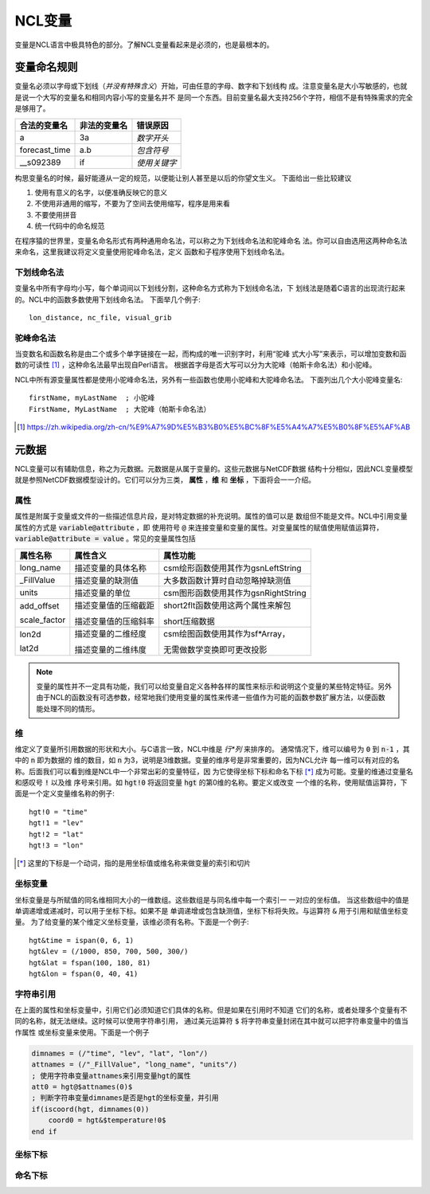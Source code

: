 NCL变量
===================
变量是NCL语言中极具特色的部分。了解NCL变量看起来是必须的，也是最根本的。

变量命名规则
-----------------------
变量名必须以字母或下划线（*并没有特殊含义*）开始，可由任意的字母、数字和下划线构
成。注意变量名是大小写敏感的，也就是说一个大写的变量名和相同内容小写的变量名并不
是同一个东西。目前变量名最大支持256个字符，相信不是有特殊需求的完全是够用了。

+------------------+--------------+--------------+
|   合法的变量名   | 非法的变量名 | 错误原因     |
+==================+==============+==============+
|  a               | 3a           | *数字开头*   |
+------------------+--------------+--------------+
|  forecast_time   | a.b          | *包含符号*   |
+------------------+--------------+--------------+
|  __s092389       | if           | *使用关键字* |
+------------------+--------------+--------------+

构思变量名的时候，最好能遵从一定的规范，以便能让别人甚至是以后的你望文生义。
下面给出一些比较建议

1. 使用有意义的名字，以便准确反映它的意义
2. 不使用非通用的缩写，不要为了空间去使用缩写，程序是用来看
3. 不要使用拼音
4. 统一代码中的命名规范

在程序猿的世界里，变量名命名形式有两种通用命名法，可以称之为下划线命名法和驼峰命名
法。你可以自由选用这两种命名法来命名，这里我建议将定义变量使用驼峰命名法，定义
函数和子程序使用下划线命名法。

下划线命名法
^^^^^^^^^^^^^^^^^
变量名中所有字母均小写，每个单词间以下划线分割，这种命名方式称为下划线命名法，下
划线法是随着C语言的出现流行起来的。NCL中的函数多数使用下划线命名法。
下面举几个例子::
    
    lon_distance, nc_file, visual_grib

驼峰命名法
^^^^^^^^^^^^^^^^^
当变数名和函数名称是由二个或多个单字链接在一起，而构成的唯一识别字时，利用“驼峰
式大小写”来表示，可以增加变数和函数的可读性 [1]_ ，这种命名法最早出现自Perl语言。
根据首字母是否大写可以分为大驼峰（帕斯卡命名法）和小驼峰。

NCL中所有源变量属性都是使用小驼峰命名法，另外有一些函数也使用小驼峰和大驼峰命名法。
下面列出几个大小驼峰变量名::
    
    firstName, myLastName  ; 小驼峰
    FirstName, MyLastName  ; 大驼峰（帕斯卡命名法）

.. [1] https://zh.wikipedia.org/zh-cn/%E9%A7%9D%E5%B3%B0%E5%BC%8F%E5%A4%A7%E5%B0%8F%E5%AF%AB

元数据
--------------------
NCL变量可以有辅助信息，称之为元数据。元数据是从属于变量的。这些元数据与NetCDF数据
结构十分相似，因此NCL变量模型就是参照NetCDF数据模型设计的。它们可以分为三类，
**属性** ，**维** 和 **坐标** ，下面将会一一介绍。

属性
^^^^^^^^
属性是附属于变量或文件的一些描述信息片段，是对特定数据的补充说明。属性的值可以是
数组但不能是文件。NCL中引用变量属性的方式是 :code:`variable@attribute` ，即
使用符号 :code:`@` 来连接变量和变量的属性。对变量属性的赋值使用赋值运算符，
:code:`variable@attribute = value` 。常见的变量属性包括 

+--------------+------------------------+--------------------------------------+
| 属性名称     | 属性含义               | 属性功能                             |
+==============+========================+======================================+
| long_name    | 描述变量的具体名称     | csm绘形函数使用其作为gsnLeftString   |
+--------------+------------------------+--------------------------------------+
| _FillValue   | 描述变量的缺测值       | 大多数函数计算时自动忽略掉缺测值     |
+--------------+------------------------+--------------------------------------+
| units        | 描述变量的单位         | csm图形函数使用其作为gsnRightString  |
+--------------+------------------------+--------------------------------------+
| add_offset   | 描述变量值的压缩截距   | short2flt函数使用这两个属性来解包    |
+              +                        +                                      +
| scale_factor | 描述变量值的压缩斜率   | short压缩数据                        |
+--------------+------------------------+--------------------------------------+
| lon2d        | 描述变量的二维经度     | csm绘图函数使用其作为sf*Array，      |
+              +                        +                                      +
| lat2d        | 描述变量的二维纬度     | 无需做数学变换即可更改投影           |
+--------------+------------------------+--------------------------------------+

.. Note:: 变量的属性并不一定具有功能，我们可以给变量自定义各种各样的属性来标示和说明这个变量的某些特定特征。另外由于NCL的函数没有可选参数，经常地我们使用变量的属性来传递一些值作为可能的函数参数扩展方法，以便函数能处理不同的情形。

维
^^^^^^^^^
维定义了变量所引用数据的形状和大小。与C语言一致，NCL中维是 *行*列* 来排序的。
通常情况下，维可以编号为 :code:`0` 到 :code:`n-1` ，其中的 :code:`n` 即为数据的
维的数目，如 :code:`n` 为3，说明是3维数据。变量的维序号是非常重要的，因为NCL允许
每一维可以有对应的名称。后面我们可以看到维是NCL中一个非常出彩的变量特征，因
为它使得坐标下标和命名下标 [*]_ 成为可能。变量的维通过变量名和感叹号 :code:`!` 以及维
序号来引用。如 :code:`hgt!0` 将返回变量 :code:`hgt` 的第0维的名称。要定义或改变
一个维的名称，使用赋值运算符，下面是一个定义变量维名称的例子::
    
    hgt!0 = "time"
    hgt!1 = "lev"
    hgt!2 = "lat"
    hgt!3 = "lon"

.. [*] 这里的下标是一个动词，指的是用坐标值或维名称来做变量的索引和切片

坐标变量
^^^^^^^^^^
坐标变量是与所赋值的同名维相同大小的一维数组。这些数组是与同名维中每一个索引一
一对应的坐标值。 当这些数组中的值是单调递增或递减时，可以用于坐标下标。如果不是
单调递增或包含缺测值，坐标下标将失败。与运算符 :code:`&` 用于引用和赋值坐标变量。
为了给变量的某个维定义坐标变量，该维必须有名称。下面是一个例子::

    hgt&time = ispan(0, 6, 1)
    hgt&lev = (/1000, 850, 700, 500, 300/)
    hgt&lat = fspan(100, 180, 81)
    hgt&lon = fspan(0, 40, 41)

字符串引用
^^^^^^^^^^^^^^^
在上面的属性和坐标变量中，引用它们必须知道它们具体的名称。但是如果在引用时不知道
它们的名称，或者处理多个变量有不同的名称，就无法继续。这时候可以使用字符串引用，
通过美元运算符 :code:`$` 将字符串变量封闭在其中就可以把字符串变量中的值当作属性
或坐标变量来使用。下面是一个例子

.. code::
    
    dimnames = (/"time", "lev", "lat", "lon"/)
    attnames = (/"_FillValue", "long_name", "units"/)
    ; 使用字符串变量attnames来引用变量hgt的属性
    att0 = hgt@$attnames(0)$
    ; 判断字符串变量dimnames是否是hgt的坐标变量，并引用
    if(iscoord(hgt, dimnames(0)) 
        coord0 = hgt&$temperature!0$
    end if

坐标下标
^^^^^^^^^^^^^


命名下标
^^^^^^^^^^^^